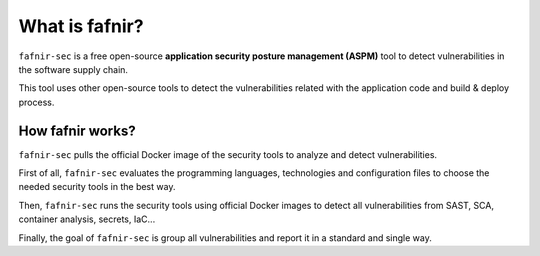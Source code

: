 What is fafnir?
================

``fafnir-sec`` is a free open-source **application security posture management (ASPM)** tool to detect vulnerabilities in the software supply chain.

This tool uses other open-source tools to detect the vulnerabilities related with the application code and build & deploy process.

.. _whatis:

How fafnir works?
------------------

``fafnir-sec`` pulls the official Docker image of the security tools to analyze and detect vulnerabilities.

First of all, ``fafnir-sec`` evaluates the programming languages, technologies and configuration files to choose the needed security tools in the best way. 

Then, ``fafnir-sec`` runs the security tools using official Docker images to detect all vulnerabilities from SAST, SCA, container analysis, secrets, IaC...

Finally, the goal of ``fafnir-sec`` is group all vulnerabilities and report it in a standard and single way.

